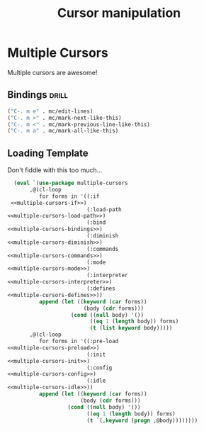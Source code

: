 #+TITLE: Cursor manipulation

* Multiple Cursors
:PROPERTIES:
:noweb-ref: multiple-cursors
:END:
Multiple cursors are awesome!

** Bindings                                                          :drill:
:PROPERTIES:
:noweb-ref: multiple-cursors-bindings
:END:
#+BEGIN_SRC emacs-lisp :tangle no :noweb yes
("C-. m e" . mc/edit-lines)
("C-. m >" . mc/mark-next-like-this)
("C-. m <" . mc/mark-previous-line-like-this)
("C-. m a" . mc/mark-all-like-this)
#+END_SRC

** Loading Template
Don't fiddle with this too much...
#+BEGIN_SRC emacs-lisp :tangle yes :noweb yes
  (eval `(use-package multiple-cursors
       ,@(cl-loop
          for forms in '((:if         
 <<multiple-cursors-if>>)
                         (:load-path   
<<multiple-cursors-load-path>>)
                         (:bind        
<<multiple-cursors-bindings>>)
                         (:diminish
<<multiple-cursors-diminish>>)
                         (:commands
<<multiple-cursors-commands>>)
                         (:mode
<<multiple-cursors-mode>>)
                         (:interpreter
<<multiple-cursors-interpreter>>)
                         (:defines
<<multiple-cursors-defines>>))
          append (let ((keyword (car forms))
                        (body (cdr forms)))
                    (cond ((null body) '())
                          ((eq 1 (length body)) forms)
                          (t (list keyword body)))))
       ,@(cl-loop
          for forms in '((:pre-load 
<<multiple-cursors-preload>>)
                         (:init
<<multiple-cursors-init>>)
                         (:config 
<<multiple-cursors-config>>)
                         (:idle 
<<multiple-cursors-idle>>))
          append (let ((keyword (car forms))
                       (body (cdr forms)))
                   (cond ((null body) '())
                         ((eq 1 (length body)) forms)
                         (t `(,keyword (progn ,@body))))))))
  
#+END_SRC
